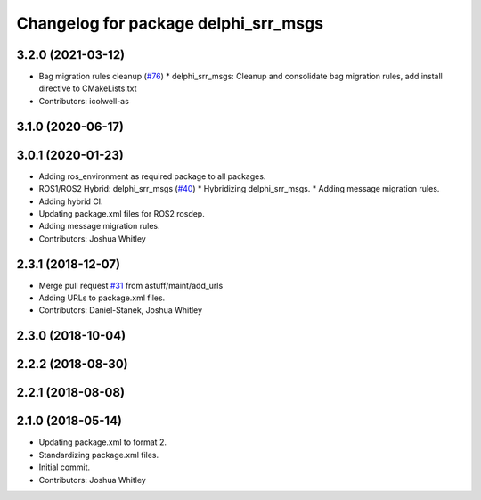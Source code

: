 ^^^^^^^^^^^^^^^^^^^^^^^^^^^^^^^^^^^^^
Changelog for package delphi_srr_msgs
^^^^^^^^^^^^^^^^^^^^^^^^^^^^^^^^^^^^^

3.2.0 (2021-03-12)
------------------
* Bag migration rules cleanup (`#76 <https://github.com/astuff/astuff_sensor_msgs/issues/76>`_)
  * delphi_srr_msgs: Cleanup and consolidate bag migration rules, add install directive to CMakeLists.txt
* Contributors: icolwell-as

3.1.0 (2020-06-17)
------------------

3.0.1 (2020-01-23)
------------------
* Adding ros_environment as required package to all packages.
* ROS1/ROS2 Hybrid: delphi_srr_msgs (`#40 <https://github.com/astuff/astuff_sensor_msgs/issues/40>`_)
  * Hybridizing delphi_srr_msgs.
  * Adding message migration rules.
* Adding hybrid CI.
* Updating package.xml files for ROS2 rosdep.
* Adding message migration rules.
* Contributors: Joshua Whitley

2.3.1 (2018-12-07)
------------------
* Merge pull request `#31 <https://github.com/astuff/astuff_sensor_msgs/issues/31>`_ from astuff/maint/add_urls
* Adding URLs to package.xml files.
* Contributors: Daniel-Stanek, Joshua Whitley

2.3.0 (2018-10-04)
------------------

2.2.2 (2018-08-30)
------------------

2.2.1 (2018-08-08)
------------------

2.1.0 (2018-05-14)
------------------
* Updating package.xml to format 2.
* Standardizing package.xml files.
* Initial commit.
* Contributors: Joshua Whitley
